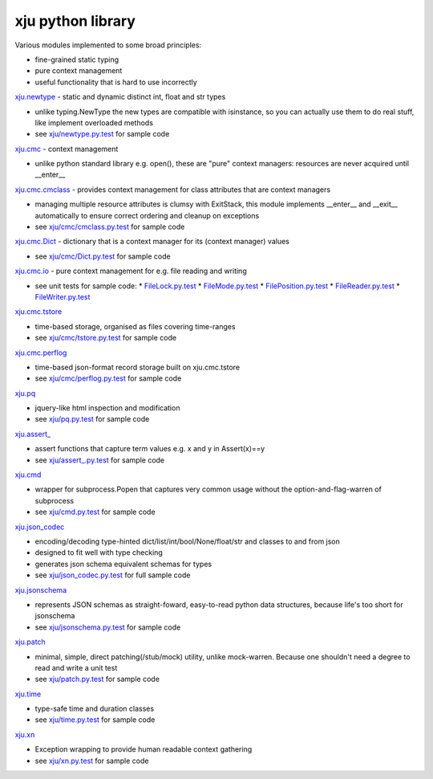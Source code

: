xju python library
------------------

Various modules implemented to some broad principles:

* fine-grained static typing
* pure context management
* useful functionality that is hard to use incorrectly

`xju.newtype <xju/newtype.py>`_ - static and dynamic distinct int, float and str types

* unlike typing.NewType the new types are compatible with isinstance, so you
  can actually use them to do real stuff, like implement overloaded methods

* see `xju/newtype.py.test <xju/newtype.py.test>`_ for sample code

`xju.cmc <xju/cmc/__init__.py>`_ - context management

* unlike python standard library e.g. open(), these are "pure" context managers: resources
  are never acquired until \__enter__

`xju.cmc.cmclass <xju/cmc/__init__.py>`_  - provides context management for class attributes that are context managers

* managing multiple resource attributes is clumsy with ExitStack, this module implements
  \__enter__ and \__exit__ automatically to ensure correct ordering and cleanup on exceptions

* see `xju/cmc/cmclass.py.test <xju/cmc/cmclass.py.test>`_ for sample code

`xju.cmc.Dict <xju/cmc/__init__.py>`_ - dictionary that is a context manager for its (context manager) values

* see `xju/cmc/Dict.py.test <xju/cmc/Dict.py.test>`_ for sample code

`xju.cmc.io <xju/cmc/io/__init__.py>`_ - pure context management for e.g. file reading and writing

* see unit tests for sample code:
  *  `FileLock.py.test <xju/cmc/io/FileLock.py.test>`_
  *  `FileMode.py.test <xju/cmc/io/FileMode.py.test>`_
  *  `FilePosition.py.test <xju/cmc/io/FilePosition.py.test>`_
  *  `FileReader.py.test <xju/cmc/io/FileReader.py.test>`_
  *  `FileWriter.py.test <xju/cmc/io/FileWriter.py.test>`_

`xju.cmc.tstore <xju/cmc/tstore.py>`_

* time-based storage, organised as files covering time-ranges

* see `xju/cmc/tstore.py.test <xju/cmc/tstore.py.test>`_ for sample code

`xju.cmc.perflog <xju/cmc/perflog.py>`_

* time-based json-format record storage built on xju.cmc.tstore

* see `xju/cmc/perflog.py.test <xju/cmc/perflog.py.test>`_ for sample code

`xju.pq <xju/pq.py>`_

* jquery-like html inspection and modification

* see `xju/pq.py.test <xju/pq.py.test>`_ for sample code

`xju.assert_ <xju/assert_.py>`_

* assert functions that capture term values e.g. x and y in Assert(x)==y

* see `xju/assert_.py.test <xju/assert_.py.test>`_ for sample code

`xju.cmd <xju/cmd.py>`_

* wrapper for subprocess.Popen that captures very common usage without the option-and-flag-warren of subprocess

* see `xju/cmd.py.test <xju/cmd.py.test>`_ for sample code

`xju.json_codec <xju/json_codec.py>`_

* encoding/decoding type-hinted dict/list/int/bool/None/float/str and classes to and from json

* designed to fit well with type checking

* generates json schema equivalent schemas for types

* see `xju/json_codec.py.test <xju/json_codec.py.test>`_ for full sample code

`xju.jsonschema <xju/jsonschema.py>`_

* represents JSON schemas as straight-foward, easy-to-read python data structures, because life's too short for jsonschema

* see `xju/jsonschema.py.test <xju/jsonschema.py.test>`_ for sample code

`xju.patch <xju/patch.py>`_

* minimal, simple, direct patching(/stub/mock) utility, unlike mock-warren. Because one shouldn't need a degree to read and write a unit test

* see `xju/patch.py.test <xju/patch.py.test>`_ for sample code

`xju.time <xju/time.py>`_

* type-safe time and duration classes

* see `xju/time.py.test <xju/time.py.test>`_ for sample code

`xju.xn <xju/xn.py>`_

* Exception wrapping to provide human readable context gathering

* see `xju/xn.py.test <xju/xn.py.test>`_ for sample code


